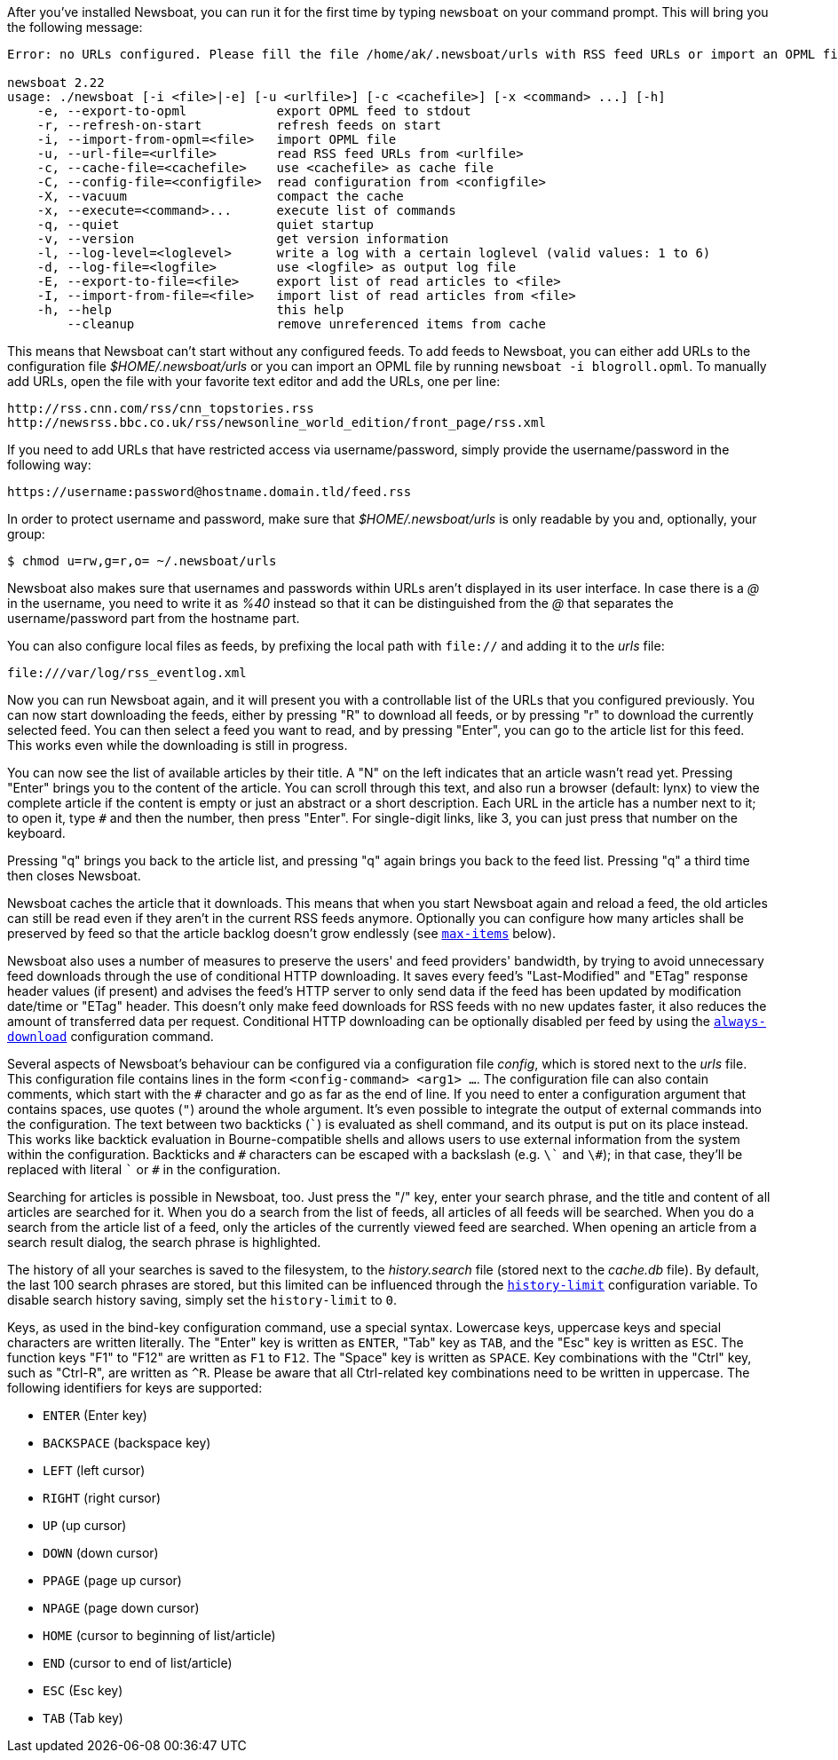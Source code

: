 After you've installed Newsboat, you can run it for the first time by typing
`newsboat` on your command prompt. This will bring you the following message:

----
Error: no URLs configured. Please fill the file /home/ak/.newsboat/urls with RSS feed URLs or import an OPML file.

newsboat 2.22
usage: ./newsboat [-i <file>|-e] [-u <urlfile>] [-c <cachefile>] [-x <command> ...] [-h]
    -e, --export-to-opml            export OPML feed to stdout
    -r, --refresh-on-start          refresh feeds on start
    -i, --import-from-opml=<file>   import OPML file
    -u, --url-file=<urlfile>        read RSS feed URLs from <urlfile>
    -c, --cache-file=<cachefile>    use <cachefile> as cache file
    -C, --config-file=<configfile>  read configuration from <configfile>
    -X, --vacuum                    compact the cache
    -x, --execute=<command>...      execute list of commands
    -q, --quiet                     quiet startup
    -v, --version                   get version information
    -l, --log-level=<loglevel>      write a log with a certain loglevel (valid values: 1 to 6)
    -d, --log-file=<logfile>        use <logfile> as output log file
    -E, --export-to-file=<file>     export list of read articles to <file>
    -I, --import-from-file=<file>   import list of read articles from <file>
    -h, --help                      this help
        --cleanup                   remove unreferenced items from cache
----

This means that Newsboat can't start without any configured feeds. To add
feeds to Newsboat, you can either add URLs to the configuration file
_$HOME/.newsboat/urls_ or you can import an OPML file by running `newsboat -i
blogroll.opml`. To manually add URLs, open the file with your favorite text
editor and add the URLs, one per line:

	http://rss.cnn.com/rss/cnn_topstories.rss
	http://newsrss.bbc.co.uk/rss/newsonline_world_edition/front_page/rss.xml

If you need to add URLs that have restricted access via username/password, simply
provide the username/password in the following way:

	https://username:password@hostname.domain.tld/feed.rss

In order to protect username and password, make sure that
_$HOME/.newsboat/urls_ is only readable by you and, optionally, your group:

    $ chmod u=rw,g=r,o= ~/.newsboat/urls

Newsboat also makes sure that usernames and passwords within URLs aren't
displayed in its user interface. In case there is a _@_ in the username, you
need to write it as _%40_ instead so that it can be distinguished from the _@_
that separates the username/password part from the hostname part.

You can also configure local files as feeds, by prefixing the local path with
`file://` and adding it to the _urls_ file:

	file:///var/log/rss_eventlog.xml

Now you can run Newsboat again, and it will present you with a controllable
list of the URLs that you configured previously. You can now start downloading
the feeds, either by pressing "R" to download all feeds, or by pressing "r" to
download the currently selected feed. You can then select a feed you want to
read, and by pressing "Enter", you can go to the article list for this feed.
This works even while the downloading is still in progress.

You can now see the list of available articles by their title. A "N" on the
left indicates that an article wasn't read yet. Pressing "Enter" brings you to
the content of the article. You can scroll through this text, and also run
a browser (default: lynx) to view the complete article if the content is empty
or just an abstract or a short description. Each URL in the article has
a number next to it; to open it, type `#` and then the number, then press
"Enter". For single-digit links, like 3, you can just press that number on the
keyboard.

Pressing "q" brings you back to the article list, and pressing "q" again brings
you back to the feed list. Pressing "q" a third time then closes Newsboat.

Newsboat caches the article that it downloads. This means that when you start
Newsboat again and reload a feed, the old articles can still be read even if
they aren't in the current RSS feeds anymore. Optionally you can configure how
many articles shall be preserved by feed so that the article backlog doesn't
grow endlessly (see <<max-items,`max-items`>> below).

Newsboat also uses a number of measures to preserve the users' and feed
providers' bandwidth, by trying to avoid unnecessary feed downloads through the
use of conditional HTTP downloading. It saves every feed's "Last-Modified" and
"ETag" response header values (if present) and advises the feed's HTTP server
to only send data if the feed has been updated by modification date/time or
"ETag" header. This doesn't only make feed downloads for RSS feeds with no new
updates faster, it also reduces the amount of transferred data per request.
Conditional HTTP downloading can be optionally disabled per feed by using the
<<always-download,`always-download`>> configuration command.

Several aspects of Newsboat's behaviour can be configured via a configuration
file _config_, which is stored next to the _urls_ file. This configuration file
contains lines in the form `<config-command> <arg1> ...`.  The configuration
file can also contain comments, which start with the `+#+` character and go as
far as the end of line. If you need to enter a configuration argument that
contains spaces, use quotes (`"`) around the whole argument. It's even possible
to integrate the output of external commands into the configuration. The text
between two backticks (`{backtick}`) is evaluated as shell command, and its
output is put on its place instead. This works like backtick evaluation in
Bourne-compatible shells and allows users to use external information from the
system within the configuration. Backticks and `+#+` characters can be escaped
with a backslash (e.g. `{backslash}{backtick}` and `{backslash}#`); in that
case, they'll be replaced with literal `{backtick}` or `+#+` in the
configuration.

Searching for articles is possible in Newsboat, too. Just press the "/" key,
enter your search phrase, and the title and content of all articles are
searched for it. When you do a search from the list of feeds, all articles of
all feeds will be searched. When you do a search from the article list of a
feed, only the articles of the currently viewed feed are searched. When opening
an article from a search result dialog, the search phrase is highlighted.

The history of all your searches is saved to the filesystem, to the
_history.search_ file (stored next to the _cache.db_ file). By default, the
last 100 search phrases are stored, but this limited can be influenced through
the <<history-limit,`history-limit`>> configuration variable. To disable search
history saving, simply set the `history-limit` to `0`.

Keys, as used in the bind-key configuration command, use a special syntax.
Lowercase keys, uppercase keys and special characters are written literally.
The "Enter" key is written as `ENTER`, "Tab" key as `TAB`, and the "Esc" key is
written as `ESC`. The function keys "F1" to "F12" are written as `F1` to `F12`.
The "Space" key is written as `SPACE`. Key combinations with the "Ctrl" key,
such as "Ctrl-R", are written as `^R`. Please be aware that all Ctrl-related
key combinations need to be written in uppercase. The following identifiers for
keys are supported:

- `ENTER` (Enter key)
- `BACKSPACE` (backspace key)
- `LEFT` (left cursor)
- `RIGHT` (right cursor)
- `UP` (up cursor)
- `DOWN` (down cursor)
- `PPAGE` (page up cursor)
- `NPAGE` (page down cursor)
- `HOME` (cursor to beginning of list/article)
- `END` (cursor to end of list/article)
- `ESC` (Esc key)
- `TAB` (Tab key)

